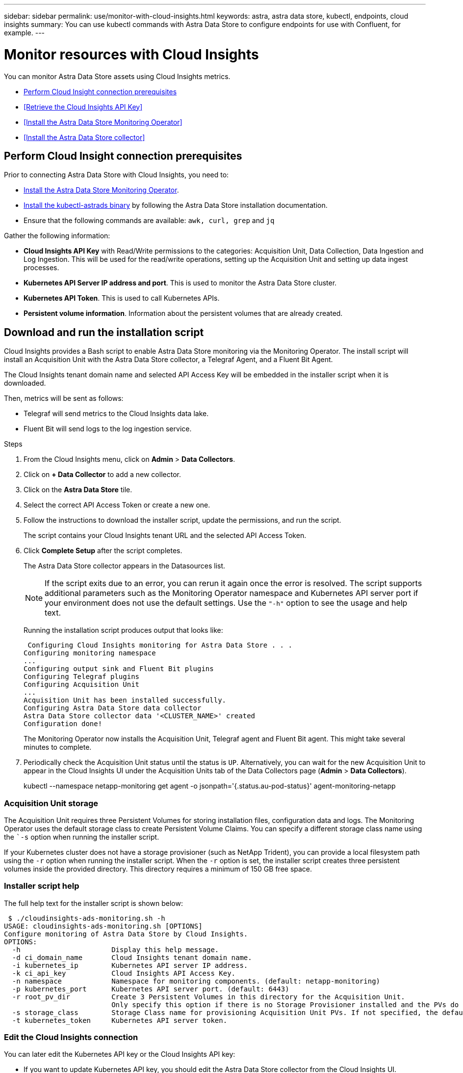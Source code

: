 ---
sidebar: sidebar
permalink: use/monitor-with-cloud-insights.html
keywords: astra, astra data store, kubectl, endpoints, cloud insights
summary: You can use kubectl commands with Astra Data Store to configure endpoints for use with Confluent, for example.
---

= Monitor resources with Cloud Insights
:hardbreaks:
:icons: font
:imagesdir: ../media/get-started/

You can monitor Astra Data Store assets using Cloud Insights metrics.

* <<Perform Cloud Insight connection prerequisites>>
* <<Retrieve the Cloud Insights API Key>>
* <<Install the Astra Data Store Monitoring Operator>>
* <<Install the Astra Data Store collector>>

== Perform Cloud Insight connection prerequisites

Prior to connecting Astra Data Store with Cloud Insights, you need to:

* link:install-ads.html#install-the-monitoring-operator[Install the Astra Data Store Monitoring Operator].
* link:install-ads.html#copy-the-binary-and-push-images-to-your-local-registry[Install the kubectl-astrads binary] by following the Astra Data Store installation documentation.
* Ensure that the following commands are available: `awk, curl, grep` and `jq`

Gather the following information:

* *Cloud Insights API Key* with Read/Write permissions to the categories: Acquisition Unit, Data Collection, Data Ingestion and Log Ingestion. This will be used for the read/write operations, setting up the Acquisition Unit and setting up data ingest processes.
* *Kubernetes API Server IP address and port*. This is used to monitor the Astra Data Store cluster.
* *Kubernetes API Token*. This is used to call Kubernetes APIs.
* *Persistent volume information*. Information about the persistent volumes that are already created.

== Download and run the installation script

Cloud Insights provides a Bash script to enable Astra Data Store monitoring via the Monitoring Operator. The install script will install an Acquisition Unit with the Astra Data Store collector, a Telegraf Agent, and a Fluent Bit Agent.

The Cloud Insights tenant domain name and selected API Access Key will be embedded in the installer script when it is downloaded.

Then, metrics will be sent as follows:

* Telegraf will send metrics to the Cloud Insights data lake.
* Fluent Bit will send logs to the log ingestion service.

.Steps
. From the Cloud Insights menu, click on *Admin* > *Data Collectors*.
. Click on *+ Data Collector* to add a new collector.
. Click on the *Astra Data Store* tile.
. Select the correct API Access Token or create a new one.
. Follow the instructions to download the installer script, update the permissions, and run the script.
+
The script contains your Cloud Insights tenant URL and the selected API Access Token.

. Click *Complete Setup* after the script completes.
+
The Astra Data Store collector appears in the Datasources list.
+
NOTE: If the script exits due to an error, you can rerun it again once the error is resolved. The script supports additional parameters such as the Monitoring Operator namespace and Kubernetes API server port if your environment does not use the default settings. Use the ``"-h"`` option to see the usage and help text.

+
Running the installation script produces output that looks like:
+
====
 Configuring Cloud Insights monitoring for Astra Data Store . . .
Configuring monitoring namespace
...
Configuring output sink and Fluent Bit plugins
Configuring Telegraf plugins
Configuring Acquisition Unit
...
Acquisition Unit has been installed successfully.
Configuring Astra Data Store data collector
Astra Data Store collector data '<CLUSTER_NAME>' created
Configuration done!
====
+
The Monitoring Operator now installs the Acquisition Unit, Telegraf agent and Fluent Bit agent. This might take several minutes to complete.

. Periodically check the Acquisition Unit status until the status is `UP`. Alternatively, you can wait for the new Acquisition Unit to appear in the Cloud Insights UI under the Acquisition Units tab of the Data Collectors page (*Admin* > *Data Collectors*).
+
====
kubectl --namespace netapp-monitoring get agent -o jsonpath='{.status.au-pod-status}' agent-monitoring-netapp
====


=== Acquisition Unit storage
The Acquisition Unit requires three Persistent Volumes for storing installation files, configuration data and logs. The Monitoring Operator uses the default storage class to create Persistent Volume Claims. You can specify a different storage class name using the ``-s` option when running the installer script.

If your Kubernetes cluster does not have a storage provisioner (such as NetApp Trident), you can provide a local filesystem path using the `-r` option when running the installer script. When the `-r` option is set, the installer script creates three persistent volumes inside the provided directory. This directory requires a minimum of 150 GB free space.


=== Installer script help

The full help text for the installer script is shown below:

====
 $ ./cloudinsights-ads-monitoring.sh -h
USAGE: cloudinsights-ads-monitoring.sh [OPTIONS]
Configure monitoring of Astra Data Store by Cloud Insights.
OPTIONS:
  -h                      Display this help message.
  -d ci_domain_name       Cloud Insights tenant domain name.
  -i kubernetes_ip        Kubernetes API server IP address.
  -k ci_api_key           Cloud Insights API Access Key.
  -n namespace            Namespace for monitoring components. (default: netapp-monitoring)
  -p kubernetes_port      Kubernetes API server port. (default: 6443)
  -r root_pv_dir          Create 3 Persistent Volumes in this directory for the Acquisition Unit.
                          Only specify this option if there is no Storage Provisioner installed and the PVs do not already exist.
  -s storage_class        Storage Class name for provisioning Acquisition Unit PVs. If not specified, the default storage class will be used.
  -t kubernetes_token     Kubernetes API server token.
====


=== Edit the Cloud Insights connection
You can later edit the Kubernetes API key or the Cloud Insights API key:

* If you want to update Kubernetes API key, you should edit the Astra Data Store collector from the Cloud Insights UI.
* If you want to update the Cloud Insights API Keys used for telemetry and logs, you should edit the Monitoring Operator CR using kubectl commands.


==== Update the Kubernetes API token
. Log in to Cloud Insights.
. Select *Admin* > *Data Collectors* to access the Data Collectors page.
. Find the entry for the Astra Data Store cluster.
. Click on the menu on the right side of the page, and select *Edit*.


==== Update the Cloud Insights API access token
Repeat the steps in the previous section to create a new Cloud Insights API key.

. Log in to Cloud Insights.
. Access the API by selecting *Admin* > *API Access*.
. Edit the Agent CR:
+
====
kubectl --namespace netapp-monitoring edit agent agent-monitoring-netapp
====

. Locate the `output-sink` section and find the entry with the name ``"CI"``.
. For the label `api-key`, replace the current value with the new API Key.
+
The section looks something like this:
+
====
 output-sink:
  - api-key: <api key value>
    domain-name: <tenant url>
    name: CI
====

. Save and quit the editor window.

The Monitoring Operator will update Telegraf and Fluent Bit to use the new API Key.

=== Disconnect from Cloud Insights
To disconnect from Cloud Insights, you will need to delete the Astra Data Store collector from the Cloud Insights UI first. After that is complete, you can remove the Acquisition Unit, Telegraf and Fluent Bit configurations from the Monitoring Operator.

==== Remove the Astra Data Store collector
To disconnect from Cloud Insights, you must delete the Astra Data Store collector from the Cloud Insights UI first. After that is complete, you can remove the Acquisition Unit, Telegraf and Fluent Bit configurations from the Monitoring Operator.

.Steps
. Log in to Cloud Insights.
. Select *Admin* > *Data Collectors* to access the Data Collectors page.

. Find the entry for the Astra Data Store cluster.
. Select the kebab menu on the right side of the screen, and select *Delete*.
. Click *Delete* on the confirmation page.

==== Remove the Acquisition Unit, Telegraf and Fluent Bit

. Edit the Agent CR:
+
====
kubectl --namespace netapp-monitoring edit agent agent-monitoring-netapp
====

. Locate the `au`  section and set `isEnabled: false`
. Locate the `fluent-bit` section and remove the plugin named ``"ads-tail-ci"``. If there are no more plugins, you can remove the `fluent-bit` section.
. Locate the `telegraf`  section and remove the plugin named ``"ads-open-metric"``. If there are no more plugins, you can remove the `telegraf` section.

. Locate the `output-sink` section and remove the sink named ``"CI"``.
. Save and quit the editor window.

The Monitoring Operator will update the Telegraf and Fluent Bit configurations and remove the Acquisition Unit.

